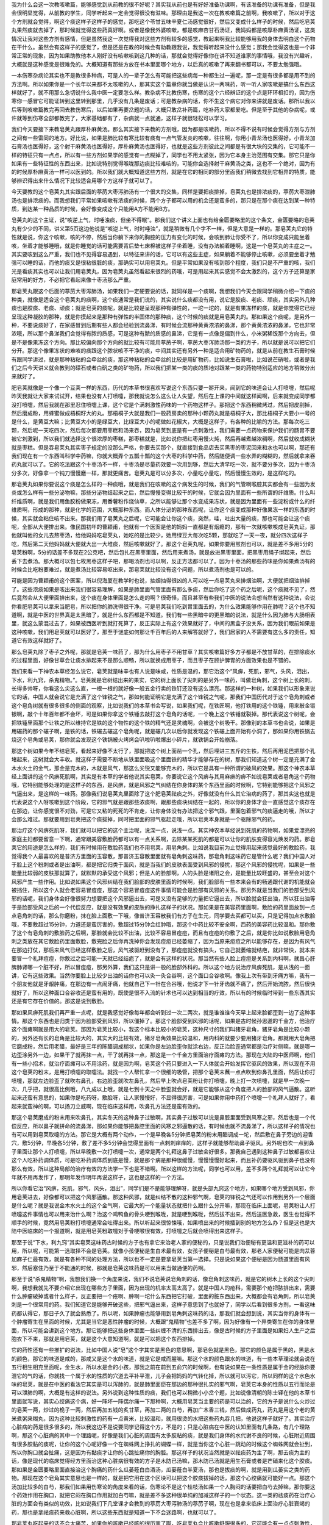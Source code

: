 我为什么会这一次教咳嗽篇，能够感觉到从前教的很不好呢？其实我从前也是有好好准备功课啊，有该准备的功课有准备，但是我会很明显觉得，从前教的学生，同学听起来一定会觉得很没有滋味。那理由是我这一次在教咳嗽篇之前啊，我咳嗽了，所以对于这个方剂就会觉得，啊这个痰这样子这样子的感觉，那吃这个苓甘五味辛夏仁汤感觉很好，然后又变成什么样子的时候，然后吃皂荚丸果然痰就去掉了，那时候就觉得这些药真好啊。或者是像我外婆咳嗽，都是咳麻杏甘石汤证，我妈妈都是咳厚朴麻黄汤证，这类情况让我对这些方剂有感情，但是虽然我这一次觉得我对这些方剂有较多的感觉，教起来啊我比较能够用我的身体去明白这个药物在干什么。虽然会有这样子的感觉了，但是还是在教的时候会有助教跟我说，我觉得听起来没什么感觉；那我会觉得这也是一个非常正常的现象，因为如果助教他本人刚好没有咳嗽咳到这几种的话，那就会觉得好像你在讲不知道谁家的事情哦，我没有兴趣听，大概就是这种感觉是很难免的。大概知道有那些方放在书本里面哪个地方，以后真的咳嗽了再来翻书都可以，不要太勉强哦。
 
一本伤寒杂病论其实也不是教很多种病，可是人的一辈子怎么有可能把这些病每一种都生过一遍呢，那一定是有很多都是用不到的方法啊。所以如果你是一个长年以来都不太咳嗽的人，那其实这个篇章你就当做是认识一两味药，听一听人家咳嗽是搞什么东西这样就好了，就不用那么急切说什么我中医一定要怎么样。教杂病不比教伤寒，伤寒的这个六经辨证的这个点是环环相扣的，因为伤寒你一感冒它可能证转到这里转到那里，几乎没有几条是废话；可是教杂病的话，你不生这个病它对你来讲就是废话。那所以我以后等到咳嗽篇教完再回去教伤寒后，以后如果再要岔题的话，大概只敢岔补药篇，吃补药大家都爱吃。但是至于其他的杂病呢，或许就等到伤寒全部都教完了，大家基础都有了，杂病就一点就通，这样子就很轻松可以学习。
 
我们今天要接下来教皂荚丸跟厚朴麻黄汤。那么其实接下来教的方剂哦，因为都是咳嗽药，所以不得不说有时候会觉得方剂与方剂之间有一些雷同的地方。好比说，如果是肺比较有寒比较有痰有一点气管发炎的咳嗽，往往啊，你用小青龙汤也医得好，小青龙加石膏汤也医得好，这个射干麻黄汤也医得好，厚朴麻黄汤也医得好，也就是这些方剂彼此之间都是有很大块的交集的，它可能不一样的特征只有一点点，所以有一些方剂如果学的感觉有一点糊掉了，同学也不用太紧张，因为它本身主治范围有交集。那它只是你如果有一些特征性的东西出来，比如说特别觉得喉咙那边痰比较难咳的，可能你会选择射干麻黄汤之类，这也不一个绝对，因为有的时候厚朴麻黄汤一样可以医到的。所以我们就大概知道这些方剂，就是在它的相同的部分里面我们稍微去找到它相异的特质，能够辨识得出来什么情况下比较适合用哪个方这样子就可以了。
 
今天要教的这个皂荚丸其实跟后面的葶苈大枣泻肺汤有一个很大的交集，同样是要把痰排掉，皂荚丸也是排浓痰的，葶苈大枣泄肺汤也是排浓痰的。而我想我们平常如果咳嗽有浓痰的时候，两个方子都可以用的机会还是蛮多的，那只是在那个痰在达到某一种特质，到达某一种品质的时候，会好像变成这个只能用A方不能用B方。
 
皂荚丸的这个主证，说“咳逆上气，时唾浊痰，但坐不得眠”。那我们这个讲义上面也有给金匮要略里的这个条文，金匮要略的皂荚丸有少少的不同，讲义第5页这边他说是“咳逆上气，时时唾浊”，就是稍微有几个字不一样，但是大意是一样的。那皂荚丸它的特性就是说，你这个咳嗽，咳的不停，然后当你躺下来你的胸腔的压力有变化的时候，会咳到肺让你受不了，所以你变成只能坐着咳，坐着才能够睡哦，就是你睡觉的话可能需要背后垫七床棉被这样子坐着睡，没有办法躺着睡啊，这是一个皂荚丸的主症之一。其实要咳到这么严重，我们也不见得容易遇到，以特征来讲的话，它可以有这些主症，如果躺着不能够停止咳嗽，必须要坐着才勉强可以睡的话，而他的痰又是很粘很脏的痰，那确实可以用皂荚丸。但是平常如果没有咳到那个程度，我们只是不严重的咳，我们光是看痰其实也可以让我们用皂荚丸，因为皂荚丸虽然看起来很烈的药哦，可是用起来其实感觉不会太激烈的，这个方子还算是家庭常用的好方，不必把它看起来像十枣汤那么严重。
 
那皂荚丸跟这个后面的葶苈大枣泻肺汤，如果我们一定硬要说的话，就同样是一个痰啊，我想我们今天会跟同学稍微介绍一下痰的种类，就像是适合这个皂荚丸的痰啊，这个痰通常是我们说的，其实说什么痰都没有用，说它是胶痰、老痰、顽痰，其实另外几种痰也是胶痰、老痰、顽痰；就是皂荚的痰呢，就是比较是呈现那种有弹性的，一坨一坨的，就是有果冻样的痰，就是你觉得它已经呈现这种凝胶的那种，就是你摸起来是那种有弹性的半固体的那种痰，这个时候的痰就是用皂荚丸的。那如果这个痰呢，是另外一种，不要说痰好了，在家感冒到后期有些人都会经验到流鼻涕，有时候会流那种黄黄浓浓的鼻涕，那个黄黄浓浓的鼻涕，它也非常浓哦，所以那个鼻涕我们会觉得有脓的质感，可是这种有脓的质感的鼻涕，它是有一点像是偏到什么，小米粥稀饭那个方向去，但是不是像果冻这个方向。那比较偏向那个方向的就比较有可能用葶苈子啊，葶苈大枣泻肺汤那一类的方子，所以就是说可以把它们分开。那这个像果冻状的难咳的痰跟这个脓状咳不干净的痰，中间其实还有另外一种是适合用矿物药的，就是从前在教生石膏时候有跟同学讲过，就是那种粘粘的会牵丝的痰，那这种粘粘的会牵丝的比较是用矿物药，比如说生石膏啦，比如说芒硝啦，或者是我们之后今天讲义就会教到的礞石或者白矾之类的矿物药，所以我们把某一类的痰的质地对跟某一类的药物特别适应的地方稍微分出来就好了。
 
肥皂荚就像是一个像一个豆荚一样的东西，历代的本草书很喜欢写说这个东西只要一掰开来，闻到它的味道会让人打喷嚏，然后呢昨天我就让大家来试试开，结果也没有人打喷嚏，那我就说怎么这么让人失望，然后在上课的中间就这样闻啊，后来就变成同学都没打喷嚏，然后我就在那里忍住喷嚏上课，这个它是个满刺激性药味的一个药物这样子。那把这个东西稍微烤过，然后把皮刮掉，然后磨成粉，用蜂蜜做成梧桐籽大的丸。那梧桐子大就是我们一般药房卖的那种小颗药丸就是梧桐子大，那比梧桐子大要小一号的是什么，是黄豆大嘛；比黄豆大小的是绿豆大，比绿豆大小的呢做如花椒大，大概是这样子，有各种的比喻的方法。那每次吃三颗，然后呢一天吃四次，然后每次都要用枣糕和汤来吞，因为皂荚到底是有一点刺激性，我们需要一点药物来保护我们的肠胃不要被它刺激到，所以我们就选择这个很浓厚的枣糕，那枣糕就是，比如说你把红枣用慢火炖，然后再越煮越浓稠啊，然后就收成糊状就是枣糕。但是吞皂荚丸其实枣子规定的没那么严格，你要去买那个，就直接到食品店去买黑枣的枣泥回来和水也可以啊，那还有我们现在有一个东西叫科学中药嘛，你就大概弄个五瓢十瓢的这个大枣的科学中药，然后随便调一些水弄的糊糊的，然后就拿来吞药丸就可以了。它的吃法跟这个十枣汤不一样，十枣汤是尽量药效要一次用到够，然后大清早吃一次，就不要分多次，因为十枣汤分多次，好像拿一个钝刀慢慢磨一样，那就更痛苦。皂荚丸是可以分多次，小量吃小量吃，然后慢慢生效的，是这样吃的。
 
那皂荚丸如果你要说这个痰是怎么样的一种痰哦，就是我们在咳嗽的这个病发生的时候，我们的气管啊喉腔其实都会有一些因为发炎或怎么样有一些分泌物嘛，那些分泌物结起来之后，然后慢慢变得比较干的时候，它就会因为里面有一些所谓的纤维质。什么叫纤维质啊，就是我们用鱼胶粉做果冻，用番薯粉作烧仙草，之所以能够让那个水变成果冻状，就是因为里面有一些淀粉或什么的纤维质啊，形成的那种，就是化学的范围，大概那种东西。而人体分泌的那种东西呢，让你这个痰变成那种好像果冻一样的东西的时候，其实就会粘住咳不出来。那我们用了皂荚丸之后呢，它可能会让你这个痰，突然，哇，吐出大量的痰，那也可能会让这个痰呢，全部从大便排出来。像民国初年的曹颖甫，他就有一个医案是他的妈妈一直都是有烟瘾的，那有一次就咳嗽咳成皂荚丸证，那他就叫他的女儿去熬枣汤，给他妈妈吃皂荚丸，她吃的是比较少，她用绿豆大每次吃5颗，那就吃了一天一夜，就分四次这样子吃，然后第二天他妈妈就大便就大出一大堆痰，然后咳嗽就好了。那这个皂荚丸呢，如果你要用煎剂也可以，就是差不多用5分的皂荚粉啊，5分的话差不多现在2公克吧，然后包扎在黑枣里面，然后用来煮汤，就是放进黑枣里面，把黑枣用绳子绑起来，然后丢下去煮汤。那大概可以包七枚黑枣这样子吧，那喝汤剂也可以啊，反正方法都可以了。因为十枣汤的那些药味是你如果煮汤有的时候会比吃粉要难过，就是煮汤比较容易呕出来，那皂荚就比较没有这个问题，所以煮汤剂也是可以的。
 
可能是因为曹颖甫的这个医案，所以倪海厦在教学时也说，抽烟抽得很凶的人可以吃一点皂荚丸来排烟油啊，大便就把烟油排掉了。这些浓痰如果是咳出来我们很容易理解，如果是肺里面气管里面有那么多痰，然后你吃了这个药之后呢，这个痰就不见了，然后竟然会从大便里面排出来，这个痰在身体里面是怎么走的啊？很奇怪，而且甚至有些我们中医的说法会想当然有这种说法，会说你看肥皂荚可以拿来当肥皂，所以把你的肺洗得很干净。可是皂荚我们吃到胃里面去的，为什么效果能够作用在肺呢？这个也不知道啊，就是中医的世界真是太黑暗了，就是什么东西都是不知道。我们有一些黑暗中的更黑暗的说法，就是什么因为肺与大肠相表里，就这么蒙混过去了，如果被西医听到就打死算了，反正实际上有这个效果就好了，中间的黑盒子没关系，因为我们眼前如果是这种咳嗽，我们用皂荚就可以医好了，那至于谜底如何那让千百年后的人来解答就好了，我们居家的人不需要有这么多的责任，知道它有效这样就好了。
 
那么皂荚丸除了枣子之外呢，那就是皂荚一味药了，那为什么用枣子不用甘草？其实咳嗽篇好多方子都是不放甘草的，在排除痰水的过程里面，好像甘草会让痰水排起来不是那么顺畅，所以就换成用枣子，而且枣子在顾护脾胃的方面效果也是不错的。
 
我们来看一下神农本草经怎么说它，皂荚就是味辛也有人说是味咸，性质是温的，那它治这个“风痹，死肌，邪气，头风，泪出，下水，利九窍，杀鬼精物。”。皂荚就是皂树结出来的果实，它的树上面长了尖刺的是另外一味药，叫做皂角刺，这个树上长的刺，长得多帅呀，你看这么尖这么直，一根一根的就好像一般五金行卖的铁钉还没有这么漂亮。那这样的一种树，如果我们以形象来说它的话，中国人就会说它是充满了这个锋锐之气，那如何能证明它是充满了这个锋锐之气呢，那我们中国历代对于这个皂角刺或者这个皂角树就有很多很多的侧面的观察，比如说我们的本草书会写说，如果我们呢，在铁匠啊，他打铁用的这个铁锤，用来敲金锻银啊，敲个十年百年都不会坏，可是如果你拿这个铁锤去敲打这个皂角的话呢，一个晚上这个铁锤就裂掉。那代表说这个树呢，会把铁锤里面那个让铁之所以维持它是铁的这个物性的这个铁的精气还是灵魂啊，会被这个树吸干。那像别的本草书也会说，如果是用碾药的那个碾子啊，是铁的话，铁碾去碾这个皂角呢，就是碾几次以后你就发现这个铁碾上面开始有小洞了，那如果你用铁锅去烧这个皂角或皂荚，那你就会发现这个铁锅被火烤烤会叭啦叭啦爆出小碎片，就铁锅会开始崩落。
 
那这个树如果今年不结皂荚，看起来好像不太行了，那就把这个树上面凿一个孔，然后埋进三五斤的生铁，然后再用泥巴把那个孔堵起来，这树就会大丰收。就这样子需要不断地从铁里面吸这个里面铁的精华才能够存在的树，那我们知道这个树一定是充满了金木水火土的金气，那金是克木的，木就是风气，那这么尖锐又能够克木的，所以它是具有一种所谓的破风的效果。那这个神农本草经上面讲的这个风痹死肌啊，其实是有本草的学者他说其实皂荚，你要说它这个风痹与其用麻痹的痹不如说皂荚或者皂角这个药物哦，它特别能够处理的是这样子的东西，是风痹，就是风邪之气纠结在你身体的某个东西里面的时候啊，它特别能够把这个风邪之气逼出来，是这样的一味药。那像我们说皂荚丸里面除了这个肥皂荚祛痰之外，好像就没有什么其它治病的药了，那其实这也就是代表说这个人呀咳嗽到这个阶段，它的邪气就是跟那些浓痰啊，跟那些痰块纠结在一起的，所以你的身体才会一直感觉这个痰存在在那边，让你感觉很不对劲，可是它又粘的死死的不肯走，让你身体没有办法把这个邪气跟，里面包着邪气的痰逼走的哦，所以才会那么难过。那就要用到皂荚把这个痰拔掉，同时把里面的邪气驱赶走哦，所以皂荚本身就是一个驱除邪气的药。
 
那治疗这个风痹死肌呀，我们就可以把它的这个主治呢，说深一点，说浅一点。其实神农本草经说到死肌的药物啊，如果爱漂亮的家庭主妇都要留意一下啊，通常跟美容敷脸药都可以有一点关系啊，去除某某死肌的都是可以让你的肌肤变得容光焕发的药。那皂荚它的用途是怎么样的，我们有时候用在敷脸药我们也不用皂荚，用皂角刺。比如说我目前为止觉得用起来感觉最好的敷脸药，我觉得我个人最喜欢的是普济方里面的玉容散，那普济玉容散里面就有皂角刺这味药，那皂角刺这味药它是管什么呢？我们中国人对于脸上这个粉刺或者是出油啊，都是把它归类于面风，就是当我们的皮肤表面受到风邪的侵扰，那这个风邪的侵扰呢，如果是一些能量比较弱的皮肤那就算了，就默默的承受这个风邪；但是人的脸部啊，人的头脸是诸阳之会，是能量比较旺盛的，甚至会对这个风邪产生一些作用。比如说如果这个风邪纠结在我们脸部的皮肤里面的时候啊，我们脸部有一些本来会有的畅通跟代谢的机能就会被挡住，所以这个人就会老容易冒痘痘，那这个容易冒痘痘这件事情可能会是脸部有风邪的关系。那另外就是当我们的脸部受到风邪的话呢，我们身体会好像很努力想要把这个风邪逼出去，可是又没有足够的力量把它逼出去，所以脸就会狂出油，所以狂出油等于是脸部受风之后的一个代偿反应，就是没有效果的皮肤的挣扎这样子的状况。那如果是在美容药里面啊，敷脸的药里面放到一点点皂角刺的话，那么你磨粉，抹在脸上面敷一下哦，像普济玉容散我们有方子在生元，同学要去买都可以买，只是记得加点水敷脸哦，不要敷超过15分钟，力道还是蛮厉害的，敷超过15分钟会红肿哦，那这个中药比较不安全啊，西药的美容药比较温和。那你敷了这个有皂角刺的敷脸药之后啊，那脸就会比较不出油，比较不容易冒痘痘，而且有痘痘的你敷了之后，就是你比如说敷脸用皂角刺之类放在其它敷脸药里面敷脸，敷完脸之后你再洗掉你会发现痘痘已经萎缩了，因为当原来痘痘之所以能够存在，是因为有风气在那边打仗，那后来风气已经这样敷脸之后，风气被驱赶到没有了，那痘痘就没有搞头，它自己就萎缩就结疤，就非常快，就本来要冒一个礼拜痘痘，你敷过之后可能一天就已经结疤了，就是会有这样的状况。那当然有些人脸上痘痘是关系到内科啊，就昌心肝脾肺肾哪一个脏不好，所以冒痘痘，那另外算，我们这只是讲一般的脸部外科的。所以这个地方说治疗风痹死肌，是从浅的一面讲，它有这些效果。当然你要脸上比较少出油的话你也可以灸一灸合谷啊，这个面口合谷收啊。像我上次有带到牙痛方嘛，我有一个朋友他就是牙龈肿痛，在那边有一点闹牙痛，他就自己下一针在合谷哦，他说才下一针牙齿就不痛了，然后开始流脓，然后很快就好了，所以这种面口合谷收还是蛮有用的，既使是很不入流的针术也可以达到相当的疗效，所以有的时候临时带到一些东西其实还是有它存在价值的。那这是说到敷脸。
 
那如果风痹死肌我们再严重一点呢，就是我感觉好像每年都会听到过一次二两次，就是谁谁谁今天早上起来脸都歪到一边了这种事情。那这个东西也是归类于因为脸部受到风邪，所以僵掉了。那这个脸部受到风邪的话呢，如果是古时候孙思邈的千金方，他治疗这个面瘫啊就是用大的皂荚。那因为皂荚比较小，我这个标本比较小的皂荚，这种尺寸的我们叫猪牙皂角，猪牙皂角是比较小颗的，另外还有长的皂角是比较大的，其实大的比较有效，猪牙皂角效果比较温和，用内科的就要少要用猪牙皂角。那就用大皂角把它磨成粉，然后用老醋，最好是三年的陈醋调成糊状，如果你是左边脸歪你就涂右边，反正治脸歪通常都是治疗对侧嘛，就是哪一边歪涂另外一边，如果干了就再抹一点，干了就再抹一点，那这是一个千金方里面治疗面瘫的方法。那现在大陆的中医师啊，他们有一些小招术，就治疗面瘫可以不用涂药，就是因为啊，皂荚这个药只要进入一下人体就会开始发挥它驱风的效果，所以现在不用这个皂荚的粉末，是用打喷嚏的取嚏法。就找一个人帮忙拿一个很细的吸管，把那个皂荚末蘸一点点吹到你鼻孔里面，然后让你打喷嚏，那就左边脸歪了就吹右鼻孔，右边脸歪就吹左鼻孔，然后早上吹点皂荚粉让你打喷嚏，晚上打一次喷嚏，就是早一次晚一次，几乎把，就很高比例哦，八九成以上哦，就是七到十天之中脸歪就会好，就是它能够从这个角度把人的脸部的风气逼散。这听起来还蛮有意思的，如果你是吃药呀，敷脸呀，让人家慢慢好，不显得很厉害，可是如果你用中药打个喷嚏一个礼拜人就好了，看起来就蛮神的啊，可以扬刀立威啊，现在临床这样用，吹鼻孔方法还是蛮有效的。
 
那这个皂荚磨成的粉末用来吹鼻孔，其实冬天的这种鼻子过敏啊，其实鼻子过敏可以说是鼻腔里面受到风寒之邪，然后也是一个代偿反应，所以鼻子就拼命的流鼻涕，那如果你能够把鼻腔里面的风寒之邪逼散的话，有时候也就不流鼻涕了，所以这样子的情况也有可以用到皂荚取嚏的方法。那它是大概有两个动作，一个是早晚各5分钟把皂荚的粉末用醋调成一坨，然后敷在鼻子旁边的迎香穴，敷5分钟，早晚各5分钟，敷了差不多5分钟会觉得里面有一点刺刺痒痒的，这样子就能够帮助鼻子驱风。另外呢也吹一点到鼻子里面让那个人打喷嚏，所以早晚敷一次打喷嚏一次，通常是两个礼拜这鼻子过敏会好很多。那我自己遇到这种鼻子过敏都喜欢让这个人吃补药调体质，可是吃补药调体质到底是慢，就是那个病是那种很缓慢，慢慢慢慢好起来，而且补药要驱风驱到鼻子也没有那么有效，所以这种局部的治疗有效的方法学一下也是不错啊。所以这样的方法呢，同学也可以用，差不多两个礼拜就可以让它今年就不用再发作了，那明年发作明年再说这样子，这也是这样的一个方法。
 
所以你看它治“风痹，死肌，邪气，风头，泪出”，同学们是不是能够理解呀，就是头部九窍这个地方，如果哪个地方受到风邪，你用皂荚进去，好像都可以把这个风邪逼散。那这种风邪，就是纠结不散的这种邪气啊，皂荚的锋锐之气还可以作用到另外一个层面是什么呢？就是我说金木水火土的这个金气啊，它最大的一个能量状态就把什么跟什么分开嘛，那现在临床上面呢，皂荚粉让人打喷嚏这件事情也可以用来治什么啊？治这个鸡鸭鱼的骨头哽到喉咙，就是哽到喉咙，然后拔不出来，然后送医急救，医生也觉得不顺手的时候，竟然用皂荚粉打喷嚏通常会吐得出来。所以听起来很惊悚哦，如果喷出来的时候插到别的地方怎么办？但是这也是大陆中医临床的一个报道啊，就是用皂荚粉取嚏对于骨哽喉很有效，打喷嚏之后就会喷得出来这样子。
 
那至于说“下水，利九窍”其实皂荚这味药古时候的方子也有拿它来治老人家的便秘的，只是说我们治便秘有更温和更滋补的药可以用，所以呢，可能第一选取择不会是皂荚。就像小孩便秘是生白术最有效，女孩子便秘是白芍最有效，那老人家便秘可能是肉苁蓉加麻子仁最有效，就是有各种不同的处理方法，所以也不一定是要拿皂荚当第一选择。只是说如果这个便秘是因为肠道里面有风邪，然后塞住乃至于不能通的时候，那就是皂荚这味药是可以用来当做通便的药啊。
 
那至于说“杀鬼精物”啊，我想我们换一个角度来说，我们不说皂荚说皂角刺的话，像皂角刺这味药，就是它的树木上长的这个尖刺啊，我想我就先不要介绍它出现在哪些方子里面，因为出现的机率太高太高了。就是中国人的疮科，需要那个疮把脓排出来，需要什么肿瘤破掉或者什么样子，反正要把一个疮啊、肿啊一坨什么东西把它打破，里面的脏东西出来，大概都会有皂角刺，所以皂荚刺是一个很常用的药。我们知道它是能够开破这些，把邪气逼出来，这样子意思到了也就好了，同学以后看到很多方剂，一看这味药都认得它，那日子久了就会熟悉了。所以呢，如果肿瘤也能够用到皂角刺这味药的话，那我们就会想到说，其实当你的身体有一个肿瘤寄生在里面的时候，尤其是当它是恶性肿瘤的时候，大概跟“鬼精物”也差不多了啊，因为好像有一个异类寄生在你的身体里面，所以可能会讲到这个地方。那它能够把这些身体里面一些纠缠不清的东西排出去，像是古时候的方子里面是如果妇人生产之后胞衣下不来，那就是用皂荚，就是这个大意知道啊，就是可以把这个东西排掉。
 
它的药性还有一些推扩的说法，比如中国人说“皂”这个字其实是黑色的意思啊，那皂色就是黑色，那它的颜色是属于黑的，黑是水的颜色，那它的味道是咸的，那咸又是这个水的味道，就是它是咸而腥嘛。那这个水的颜色跟水的味道，有一些本草理论就会说在五行相生相克里面呢，金生水，所以水是金的小孩，那我之前在前到五俞穴的时候啊，也有说如果在一条性质是属于金的经脉你要泄它的气的话，你就找一个属于水的性质的穴道去平补平泄，儿子会把妈妈的气转化掉，所以就可以泻它，所以同样的这个水色水味的皂荚，就是在中医的看法它其实是可以泻肺的，就是肺里面瘀在那边的那种很扎实的邪气啊，皂荚它本身的性质以五行而论是可以泄肺的啊，大概是有这样的说法。另外说到这种性质的痰，我们也可以稍微小小岔个题，比如说像清朝的陈士铎在他的本草书里面就写说，其实心绞痛这个病，好一阵坏一阵偶尔痛一下那种啊，大概用皂荚当主要的药是可以治的，它的方子是说什么火炒过的皂荚一两，炒过的桅子一两，然后再加五钱的炙甘草，再加二两的白芍，再加广木香三钱，然后做成药丸，药丸是用这个老的黄米煮粥来糊丸，因为这种比较刺激性的药有一点黄米，比较温和，就用很烫的水把这些药丸吞几把，他说这样子就好了。其实治疗心脏病的药是很多很多的，所以我这边不是说要同学记得这个方，不是的；只是心脏病在中医的认知里面有几条路，有几个理路啊，那这个心脏病的其中一个理路呢，好像是我们心脏的周围有太多胶粘的痰，就是我们身体的水代谢不良的时候，心脏附近周围有很多胶黏的痰呢，让你的这个心呢好像一个在蜘蛛网上挣扎的蝴蝶一样，就是当你这个心脏一跳动的时候这个蜘蛛网就会扯到，所以你胸口就会扯痛，这是因为有黏痰才让你的心跳扯痛你的胸腔。那这样子的状况当然就是以祛痰药为主了啊，那去痰为主的话，像是现代的临床觉得经方里面治这种心脏病很有效的方子是木防已汤嘛，那木防已汤就是用生石膏或者是芒硝来化这个胶痰。那如果是金匮要略里面直接治这个胸痛的药什么瓜蒌薤白白酒汤，瓜蒌薤白半夏汤，那也是拔痰的啊，就是用到瓜蒌实之类的药物。那现在这个皂角其实意思也是一样的，就是把它用在这个区块可以把这个胶痰拔掉的话，那这个心绞痛就可能好一点。那这个汤加比较多的白芍，那我们如果用伤寒论的角度来看的话，伤寒论不是这个桂枝汤如果一个人胸闷的话要把白芍去掉嘛，那你要这个药效作用在胸口，就把它闷在胸口作用就加白芍嘛，就是差不多这种很单纯的加减这样子的一个状态。这一类的祛痰药在治疗心脏的方面会有类似的功效，比如说我们下几堂课才会教到的葶苈大枣泻肺汤的葶苈子啊，现在也是拿来临床上面治疗心脏衰竭的药，那也是拿祛痰药来救心脏啊，所以这些东西就是知道一下不会迷路啊，也就可以了。
 
那皂荚丸吃起来的话不会太痛苦，如果你的咳嗽已经咳的很历害了啊，吃皂荚丸会比咳嗽舒服很多的，它可能会有一点点刺激性，就是真的一天吃四次每次吃三颗的话，可能会有一点刺刺热热的感觉。但是不是像十枣汤那么历害的，不会弄到很痛或者上吐下泻，而且每次都是少量少量吃，慢慢累积药性就好啊，也不会风险很大。所以同学我们如果在咳嗽，皂荚丸就是这样子的，有的这种咳嗽一来一去会有这样子变化，比如说一开始咳嗽是肺太寒所以咳嗽，用小青龙汤，那小青龙汤用一用之后觉得好像感冒已经好了，还是继续咳嗽，那我们就拿苓甘五味姜辛仁这一类的汤这样吃一吃。那可是那一类汤里面干姜可能比较多，所以烘着烘暖它，烘着烘着然后就把剩下的痰烘成胶痰了，然后就发现怎么咳出来的痰都是这样子果冻状黏黏的啊，就是一颗一颗一坨一坨的。那这样子的时候就可以去弄点皂荚丸，如果你有时间叫人家配丸剂，那就等一个礼拜就有丸剂，没有时间你就买皂荚打成的粉，包在枣子里面煮点水，然后稍微喝一喝，那这样子把这个最后一点痰拔掉，那这个咳嗽就可以收功了。那当然无论是十枣汤或者是皂荚丸，这个收功啊都是可以再用一些补药啊，就是之后再吃吃补脾胃来补肺的药呀，像六君子汤什么的，再吃一吃来收功，那这样子就差不多了。 那这是这一个方子，所以这觉得并不是家常中用不到的，只是除非你咳得很历害，不然我们有时候看到那个一坨一坨的浓痰就觉得放他过算了，也懒得再找药吃了，那我们站在学习的立场，当然会鼓励大家有机会吃药就多吃啊，体验看看也好。
 
接下来的讲义有附一些方，也就说治痰的方啊其实有很多种不同的做法，那皂荚丸呢，如果你嫌它用药太粗糙的话，那还有一些比较细巧的打法，那我们就稍微认识一下这个一些常用的什么止咳降气除痰的药，这样也不错。比如说有一个三子养亲汤，那是韩懋（韩飞霞）的方子，他就说，用三个子来奉养老人家长辈呀，所以叫三子养亲，三个孝顺的儿子。那会用这样的药就是有一些祛痰的药可能过于猛烈，那一个气虚的老人家可能吃起来不是那么舒服，那是不是有更温和的做法呢，其实这三味药治疗这种因为痰症的喘咳是可以用的。像紫苏子是一个能够降气的药啊，所以能够让人的咳嗽比较平复下来，像时方的止咳药里面紫苏、紫苏叶或者紫苏子都是很容易用的。那白芥子呢，是一味能够把这个肺膜里面的痰摘掉的药，白芥子中医常常都说它是去皮里膜外之痰，但是皮里膜外一般是讲三焦区块的啊，不过在肺里面的痰它也一样可以去掉，就是一个不太分哪里，能够把一些比较细细碎碎的痰拔掉的药。所以我觉得有的时候我们学药啊，会偶尔有一两味药它不是那种最重要治大病需要用到的药，但是它的药性上面有特殊好用的点，就是那种一点一点比较深的痰哦，白芥子把它拔掉的效果还是比较好，就其它药可能大块大块的比较行，白芥子是比较细的位置的痰它把它勾出来，所以治病治到好像要好不好之间白芥子是蛮可以用的。就像驱风药，大块大块的驱风药什么附子、桂枝、白术这种我们都认得，但是我们在用中药的时候，用到后来，有的时候驱风药会用到一味很温和几乎没有药性的药叫做土茯苓，也不知道没有药性嘛，那土茯苓的药性就是能够怎么样呢？叫做剔骨搜风，就是能够把在骨头缝里面的最深的那一点风邪摘掉，就是偶尔会用到一些这种特别走的深的小巧的药啊。那白芥子在祛痰药里面，也算得上是走起来比较这种小地方的这个小痰哦，比较深的可以拔掉。那萝卜子是这样子，它说主实体坚痰，我们中国人常常会觉得，我不知道为什么古时候的老人都给人这个印象，我觉得我们现在的老年人好像没有这么贪吃，还是其实会有？就是古时候的医书都说老人家口腹之欲不及啊，特别喜欢半夜到冰箱偷东西吃，吃了之后不消化生很多痰出来，现在老人家好像动不动就，不行我血糖太高这个不能吃那个不能吃。古时候说老人家饮食不节啊，所以很容易生痰，就用萝卜子来降气消食化痰啊。他就说，那你就看这个老人家什么样的状况多就什么药多一点，反正这个呢不是什么了不得的大药，他说就稍微自己抓个比例调和一下，然后呢每次就10公克，捣开来，然后用小布袋装了泡荼喝，也不用用水煮太久，就这样子煮一煮就喝。那如果是大便不通的，就加一点润大便的蜂蜜，反正是当饮料这样子一天喝一壶荼，那喝久了的话那病也会慢慢好，那如果是冬天冷的话再加一点生姜，喝姜汤，所以他就说这是一个非常温和的药，所以就可以用。那我想如果我们的痰嗽是不严重啊，你觉得痰好像只有一点点咳不干净的，那我们用三子养亲汤来处理这个痰还是可以的。但是同学还是要记得这个生痰的理由，还是要从脾肾两脏来处理啊，所以咳嗽最后最后的收功是脾肾，不是在肺，那这个基本中的基本要晓得。
 
像我后面要讲的傅青主的治痰方，或者还有一些其它的方，大概都会让同学看到咳嗽治脾肾的这个脉络。就是我们说黄帝内经，因为这个桂林古本引用黄帝内经所以我也就让大家读一下黄帝内经咳论，那咳论讲的基本上没有什么不对，就是在一个一般的辨证系统，如果有一个人他咳嗽的时候会心口作痛会容易放屁，那就知道这是心跟小肠在咳，如果这个人咳嗽容易拉肚子，我们就知道就是大肠咳，就是这个还是有关的啦，就是咳嗽的时候如果胁肋会痛是肝胆咳，这些都是存在的。但是我们一般在治咳嗽的时候，其实最主要动到的脏是什么脏啊？就是脾跟肾！这个肺脏不好动它，因为是娇脏，热一点冷一点这些药直接开到肺啊，就是润一点的肺就被你淹死，热一点就烧干，肺这个脏不好动。所以肺脏是最容易让我们采取隔脏治法的一个脏，所以治肺的药物其实是非常依循啊，就是仲景学派之外的另外一个学派的原则，就是像比如说台北的萧圣阳老师他教课时开宗明义的那几句话啊，就是那什么“阳实则顺生，阴实则逆生”，就是一个脏啊，如果它的阳气太旺的时候啊，那就会木生火，火生土，就照着五行的相生的顺序来，如果它是阴太实的话就会反过来传，那克的话，也是阳虚跟阴虚各有一个方向啊这样子。那像这个理论其实在我们的咳嗽药里面是非常能够看出端倪的，就比如说如果你是肺阴虚，你要补肺阴，那哪一脏的阴补到爆可以去生肺阴啊？肺的儿子是什么？金生水，是肾！所以我们中医那种补肺阴很有效的药通常都有很充足的补肾阴的药，就什么六味地黄丸啊，或者什么汤里面放些地黄啊，炙甘草汤里面地黄放得多的不得了啊。就是要让肺脏长出肉来，这个药是疯狂补肾阴，这是基本打法，那如果你肺气太虚的话要怎么样？疯狂补脾胃呀，就是让土去生金呀，阳实就顺生嘛，阴实就逆生嘛，是这样子的，所以这个原则在治咳嗽的时候是特别能够清清楚楚的看到哦。或者你说肺阴实会传成什么阴实呀？会传成脾阴实，所以当你肺阴实咳嗽的时候，你里面一定从干姜什么开始放，它要先治疗它可能传成的脾阴实，就是有这样子的打法啊，所以治肺的时候特别会看得出这个隔脏治法的重要性。那这个三子养亲汤它有一个变化，就是清朝陈士铎的石室密录里面，他有一个方法是说如果你的肺里面痰太多的话，那你也可以一次就用五钱的萝卜籽一两的白芥子，用那么重，可是你得去买一整个猪肺来烧汤，那里面酱油啊、葱呀、姜呀、盐巴你就随便调味，反正是烧汤，然后你就喝汤吃掉那个猪肺，然后你的咳嗽差不多就好了啊。那像这种以肺当做是引经药入肺啊，这样同学听会不会觉得很原始很愚蠢哪？当然看起来有一点笨笨的啊，可是你又不能说它没有效，因为像这种网络上面那种流传下来的偏方，就是好像光吃什么麻油猪腰什么的，肾衰竭都治好不少的嘛，所以吃肾补肾啊，什么吃肺补肺啊，你也不能说它错啊，就是那种同气相求。那如果你只是吃萝卜籽跟白芥子的话，它全身到处的痰随便它打，但是你加一个猪肺啊，让它能认得肺啊，这样也挺不错啊。
